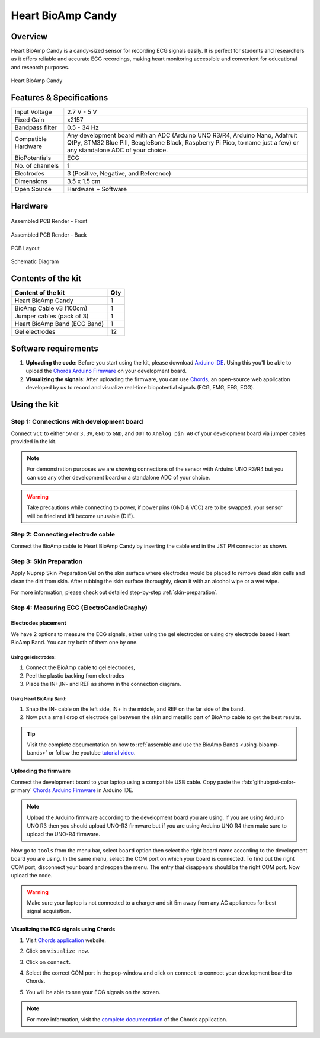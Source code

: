 .. _heart-bioamp-candy:

Heart BioAmp Candy
#####################

Overview
*********

Heart BioAmp Candy is a candy-sized sensor for recording ECG signals easily. It is perfect for students and researchers 
as it offers reliable and accurate ECG recordings, making heart monitoring accessible and convenient for educational and 
research purposes.

.. figure:: media/candy-angled.*
    :width: 100%
    :align: center
    :alt: Heart BioAmp Candy

    Heart BioAmp Candy
Features & Specifications
*****************************

+---------------------+----------------------------------------------------------------------------------------------------------------------------------------------------------------------------------------------------+
| Input Voltage       | 2.7 V - 5 V                                                                                                                                                                                        |
+---------------------+----------------------------------------------------------------------------------------------------------------------------------------------------------------------------------------------------+
| Fixed Gain          | x2157                                                                                                                                                                                              |
+---------------------+----------------------------------------------------------------------------------------------------------------------------------------------------------------------------------------------------+
| Bandpass filter     | 0.5 - 34 Hz                                                                                                                                                                                        |
+---------------------+----------------------------------------------------------------------------------------------------------------------------------------------------------------------------------------------------+
| Compatible Hardware | Any development board with an ADC (Arduino UNO R3/R4, Arduino Nano, Adafruit QtPy, STM32 Blue Pill, BeagleBone Black, Raspberry Pi Pico, to name just a few) or any standalone ADC of your choice. |
+---------------------+----------------------------------------------------------------------------------------------------------------------------------------------------------------------------------------------------+
| BioPotentials       | ECG                                                                                                                                                                                                |
+---------------------+----------------------------------------------------------------------------------------------------------------------------------------------------------------------------------------------------+
| No. of channels     | 1                                                                                                                                                                                                  |
+---------------------+----------------------------------------------------------------------------------------------------------------------------------------------------------------------------------------------------+
| Electrodes          | 3 (Positive, Negative, and Reference)                                                                                                                                                              |
+---------------------+----------------------------------------------------------------------------------------------------------------------------------------------------------------------------------------------------+
| Dimensions          | 3.5 x 1.5 cm                                                                                                                                                                                       |
+---------------------+----------------------------------------------------------------------------------------------------------------------------------------------------------------------------------------------------+
| Open Source         | Hardware + Software                                                                                                                                                                                |
+---------------------+----------------------------------------------------------------------------------------------------------------------------------------------------------------------------------------------------+

Hardware
*************


.. figure:: media/-heart-bioamp-candy-front.*
    :width: 800
    :align: center
    :alt: Heart BioAmp Candy

    Assembled PCB Render - Front
    
.. figure:: media/candy-back.*
    :width: 800
    :align: center
    :alt: Heart BioAmp Candy

    Assembled PCB Render - Back

.. figure:: media/candy-dimensions.*
    :width: 800
    :align: center
    :alt: Heart BioAmp Candy Dimensions

    PCB Layout

.. figure:: media/candy-schematic.*
    :width: 800
    :align: center
    :alt: Heart BioAmp Candy Schematic

    Schematic Diagram

Contents of the kit
********************

+------------------------------+-----+
| Content of the kit           | Qty |
+==============================+=====+
| Heart BioAmp Candy           | 1   |
+------------------------------+-----+
| BioAmp Cable v3 (100cm)      | 1   |
+------------------------------+-----+
| Jumper cables (pack of 3)    | 1   |
+------------------------------+-----+
| Heart BioAmp Band (ECG Band) | 1   |
+------------------------------+-----+
| Gel electrodes               | 12  |
+------------------------------+-----+

.. figure:: media/candy-kit-contents.*
    :align: center
    :alt: kit contents

Software requirements
**********************

1. **Uploading the code:** Before you start using the kit, please download `Arduino IDE <https://www.arduino.cc/en/software>`_. Using this you'll be able to upload the `Chords Arduino Firmware <https://github.com/upsidedownlabs/Chords-Arduino-Firmware>`_ on your development board.
2. **Visualizing the signals:** After uploading the firmware, you can use `Chords <https://chords.upsidedownlabs.tech/>`_, an open-source web application developed by us to record and visualize real-time biopotential signals (ECG, EMG, EEG, EOG).

Using the kit
****************

Step 1: Connections with development board
============================================

Connect ``VCC`` to either ``5V`` or ``3.3V``, ``GND`` to ``GND``, and ``OUT`` to ``Analog pin A0`` of your development board via jumper cables provided in the kit.

.. figure:: media/development-board-connections.*
    :align: center
    :width: 100%

.. note:: For demonstration purposes we are showing connections of the sensor with Arduino UNO R3/R4 but you can use any other development board or a standalone ADC of your choice.

.. warning:: Take precautions while connecting to power, if power pins (GND & VCC) are to be swapped, your sensor will be fried and it’ll become unusable (DIE).

Step 2: Connecting electrode cable
========================================

Connect the BioAmp cable to Heart BioAmp Candy by inserting the cable end in the JST PH connector as shown.

.. figure:: media/electrode-cable-connections.*
    :width: 100%
    :align: center

Step 3: Skin Preparation
===============================================

Apply Nuprep Skin Preparation Gel on the skin surface where electrodes would be placed to remove dead skin cells and clean the dirt from skin. After rubbing the skin surface thoroughly, clean it with an alcohol wipe or a wet wipe.

For more information, please check out detailed step-by-step :ref:`skin-preparation`.

Step 4: Measuring ECG (ElectroCardioGraphy)
===============================================

Electrodes placement
-----------------------

We have 2 options to measure the ECG signals, either using the gel electrodes or using dry electrode based Heart BioAmp Band. You can try both of them one by one.

Using gel electrodes:
+++++++++++++++++++++++++++

1. Connect the BioAmp cable to gel electrodes,
2. Peel the plastic backing from electrodes
3. Place the IN+,IN- and REF as shown in the connection diagram.

.. figure:: media/ecg-using-gel-electrodes.*
    :align: center
    :alt: Using Heart BioAmp Candy to measure ECG with gel electrodes

Using Heart BioAmp Band:
++++++++++++++++++++++++++

1. Snap the IN- cable on the left side, IN+ in the middle, and REF on the far side of the band.
2. Now put a small drop of electrode gel between the skin and metallic part of BioAmp cable to get the best results.

.. figure:: media/ecg-using-band.*
    :align: center
    :alt: Using Heart BioAmp Candy to measure ECG with Heart BioAmp Band

.. tip:: Visit the complete documentation on how to :ref:`assemble and use the BioAmp Bands <using-bioamp-bands>` or follow the youtube `tutorial video <https://youtu.be/fr5iORsVyUM>`_.

Uploading the firmware
------------------------

Connect the development board to your laptop using a compatible USB cable. Copy paste the :fab:`github;pst-color-primary` `Chords Arduino Firmware <https://github.com/upsidedownlabs/Chords-Arduino-Firmware>`_ in Arduino IDE.

.. figure:: media/chords-arduino-firmware.*
    :align: center
    :alt: Chords Arduino firmware

.. note:: Upload the Arduino firmware according to the development board you are using. If you are using Arduino UNO R3 then you should upload UNO-R3 firmware but if you are using Arduino UNO R4 then make sure to upload the UNO-R4 firmware.


Now go to ``tools`` from the menu bar, select ``board`` option then select the right board name according to the development board you are using. In the same menu, select the COM port on which your board is connected. To find out the right COM port, disconnect your board and reopen the menu. The entry that disappears should be the right COM port. Now upload the code.

.. warning:: Make sure your laptop is not connected to a charger and sit 5m away from any AC appliances for best signal acquisition.

Visualizing the ECG signals using Chords
------------------------------------------- 

1. Visit `Chords application <https://chords.upsidedownlabs.tech/>`_ website.
2. Click on ``visualize now``.
3. Click on ``connect``.
4. Select the correct COM port in the pop-window and click on ``connect`` to connect your development board to Chords.
5. You will be able to see your ECG signals on the screen.
   
   .. figure:: media/ecg-signals-using-candy.*
      :align: center
      :alt: ECG signals using Heart BioAmp Candy

.. note:: For more information, visit the `complete documentation <https://docs.upsidedownlabs.tech/software/chords/index.html>`_ of the Chords application.

